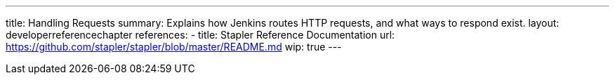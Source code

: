 ---
title: Handling Requests
summary: Explains how Jenkins routes HTTP requests, and what ways to respond exist.
layout: developerreferencechapter
references:
- title: Stapler Reference Documentation
  url: https://github.com/stapler/stapler/blob/master/README.md
wip: true
---
